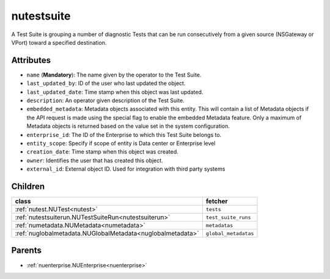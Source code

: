 .. _nutestsuite:

nutestsuite
===========================================

.. class:: nutestsuite.NUTestSuite(bambou.nurest_object.NUMetaRESTObject,):

A Test Suite is grouping a number of diagnostic Tests that can be run consecutively from a given source (NSGateway or VPort) toward a specified destination.


Attributes
----------


- ``name`` (**Mandatory**): The name given by the operator to the Test Suite.

- ``last_updated_by``: ID of the user who last updated the object.

- ``last_updated_date``: Time stamp when this object was last updated.

- ``description``: An operator given description of the Test Suite.

- ``embedded_metadata``: Metadata objects associated with this entity. This will contain a list of Metadata objects if the API request is made using the special flag to enable the embedded Metadata feature. Only a maximum of Metadata objects is returned based on the value set in the system configuration.

- ``enterprise_id``: The ID of the Enterprise to which this Test Suite belongs to.

- ``entity_scope``: Specify if scope of entity is Data center or Enterprise level

- ``creation_date``: Time stamp when this object was created.

- ``owner``: Identifies the user that has created this object.

- ``external_id``: External object ID. Used for integration with third party systems




Children
--------

================================================================================================================================================               ==========================================================================================
**class**                                                                                                                                                      **fetcher**

:ref:`nutest.NUTest<nutest>`                                                                                                                                     ``tests`` 
:ref:`nutestsuiterun.NUTestSuiteRun<nutestsuiterun>`                                                                                                             ``test_suite_runs`` 
:ref:`numetadata.NUMetadata<numetadata>`                                                                                                                         ``metadatas`` 
:ref:`nuglobalmetadata.NUGlobalMetadata<nuglobalmetadata>`                                                                                                       ``global_metadatas`` 
================================================================================================================================================               ==========================================================================================



Parents
--------


- :ref:`nuenterprise.NUEnterprise<nuenterprise>`

